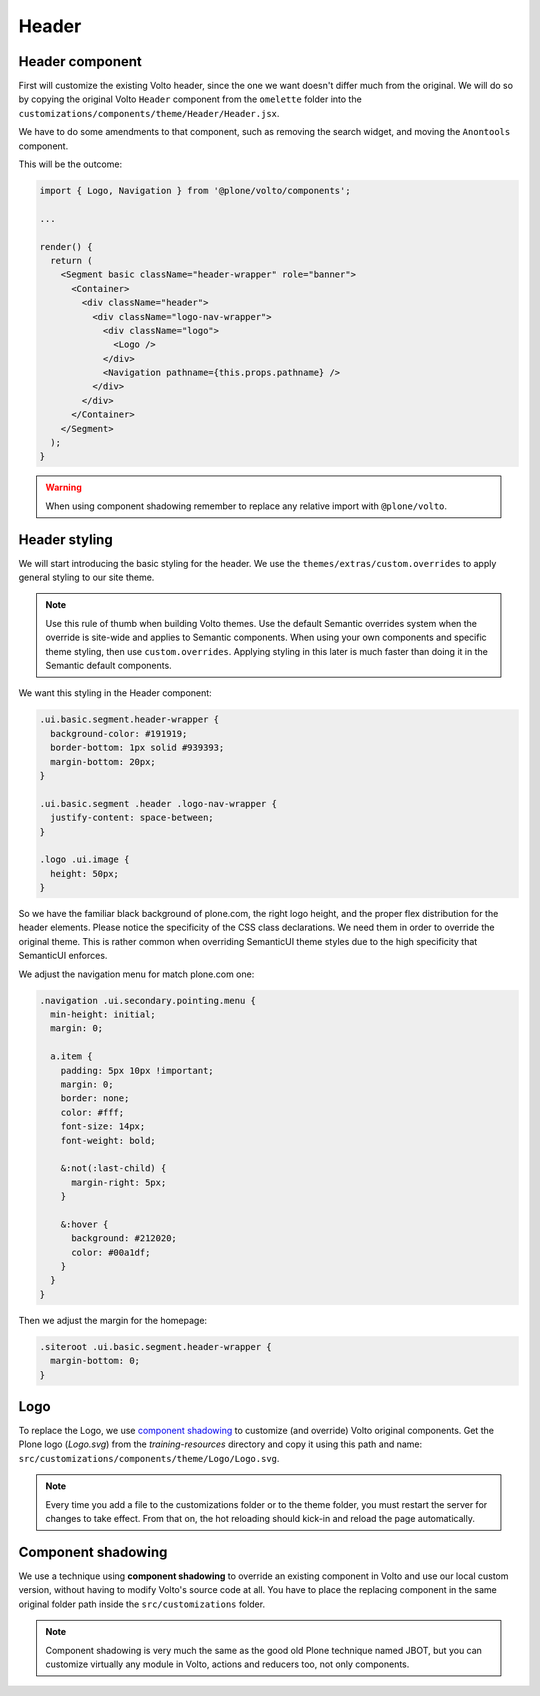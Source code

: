 .. _voltohandson-header-label:

======
Header
======


Header component
================

First will customize the existing Volto header, since the one we want doesn't differ much from the original.
We will do so by copying the original Volto ``Header`` component from the ``omelette`` folder into the ``customizations/components/theme/Header/Header.jsx``.

We have to do some amendments to that component, such as removing the search widget, and moving the ``Anontools`` component.

This will be the outcome:

.. code-block:: js

    import { Logo, Navigation } from '@plone/volto/components';

    ...

    render() {
      return (
        <Segment basic className="header-wrapper" role="banner">
          <Container>
            <div className="header">
              <div className="logo-nav-wrapper">
                <div className="logo">
                  <Logo />
                </div>
                <Navigation pathname={this.props.pathname} />
              </div>
            </div>
          </Container>
        </Segment>
      );
    }

.. warning:: When using component shadowing remember to replace any relative import with ``@plone/volto``.

Header styling
==============

We will start introducing the basic styling for the header. We use the ``themes/extras/custom.overrides`` to apply general styling to our site theme.

.. note:: Use this rule of thumb when building Volto themes. Use the default Semantic overrides system when the override is site-wide and applies to Semantic components.
          When using your own components and specific theme styling, then use ``custom.overrides``. Applying styling in this later is much faster than doing it in the Semantic default components.

We want this styling in the Header component:

.. code-block:: less

    .ui.basic.segment.header-wrapper {
      background-color: #191919;
      border-bottom: 1px solid #939393;
      margin-bottom: 20px;
    }

    .ui.basic.segment .header .logo-nav-wrapper {
      justify-content: space-between;
    }

    .logo .ui.image {
      height: 50px;
    }

So we have the familiar black background of plone.com, the right logo height, and the proper flex distribution for the header elements.
Please notice the specificity of the CSS class declarations.
We need them in order to override the original theme. This is rather common when overriding SemanticUI theme styles due to the high specificity that SemanticUI enforces.

We adjust the navigation menu for match plone.com one:

.. code-block:: less

    .navigation .ui.secondary.pointing.menu {
      min-height: initial;
      margin: 0;

      a.item {
        padding: 5px 10px !important;
        margin: 0;
        border: none;
        color: #fff;
        font-size: 14px;
        font-weight: bold;

        &:not(:last-child) {
          margin-right: 5px;
        }

        &:hover {
          background: #212020;
          color: #00a1df;
        }
      }
    }

Then we adjust the margin for the homepage:

.. code-block:: less

    .siteroot .ui.basic.segment.header-wrapper {
      margin-bottom: 0;
    }

Logo
====

To replace the Logo, we use `component shadowing <#component-shadowing>`_ to customize (and override) Volto original components.
Get the Plone logo (`Logo.svg`) from the `training-resources` directory and copy it using this path and name: ``src/customizations/components/theme/Logo/Logo.svg``.

.. note:: Every time you add a file to the customizations folder or to the theme folder, you must restart the server for changes to take effect.
          From that on, the hot reloading should kick-in and reload the page automatically.

Component shadowing
===================

We use a technique using **component shadowing** to override an existing component in Volto and use our local custom version, without having to modify Volto's source code at all.
You have to place the replacing component in the same original folder path inside the ``src/customizations`` folder.

.. note:: Component shadowing is very much the same as the good old Plone technique named JBOT, but you can customize virtually any module in Volto, actions and reducers too, not only components.
